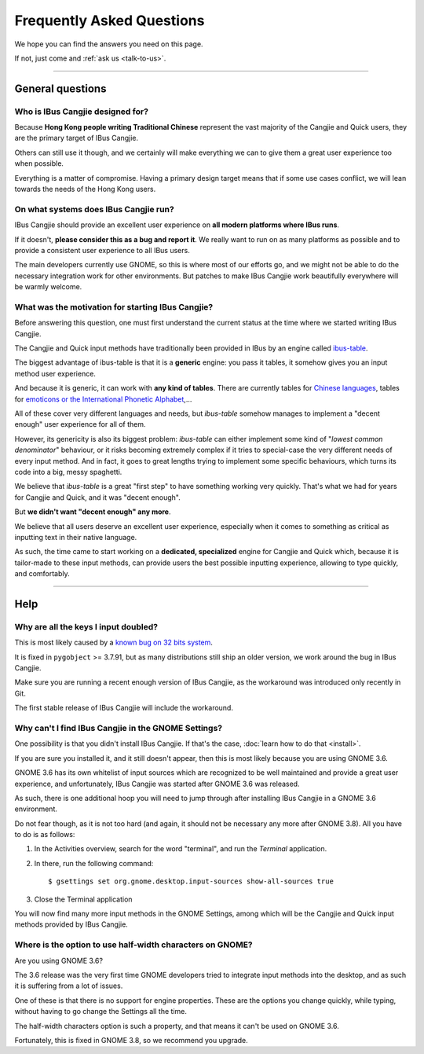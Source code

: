 **************************
Frequently Asked Questions
**************************

We hope you can find the answers you need on this page.

If not, just come and :ref:`ask us <talk-to-us>`.

----

General questions
=================

Who is IBus Cangjie designed for?
---------------------------------

Because **Hong Kong people writing Traditional Chinese** represent the vast
majority of the Cangjie and Quick users, they are the primary target of
IBus Cangjie.

Others can still use it though, and we certainly will make everything we can
to give them a great user experience too when possible.

Everything is a matter of compromise. Having a primary design target means
that if some use cases conflict, we will lean towards the needs of the Hong
Kong users.

On what systems does IBus Cangjie run?
--------------------------------------

IBus Cangjie should provide an excellent user experience on **all modern
platforms where IBus runs**.

If it doesn't, **please consider this as a bug and report it**. We really want
to run on as many platforms as possible and to provide a consistent user
experience to all IBus users.

The main developers currently use GNOME, so this is where most of our efforts
go, and we might not be able to do the necessary integration work for other
environments. But patches to make IBus Cangjie work beautifully everywhere
will be warmly welcome.

What was the motivation for starting IBus Cangjie?
--------------------------------------------------

Before answering this question, one must first understand the current status
at the time where we started writing IBus Cangjie.

The Cangjie and Quick input methods have traditionally been provided in IBus
by an engine called `ibus-table`_.

The biggest advantage of ibus-table is that it is a **generic** engine: you
pass it tables, it somehow gives you an input method user experience.

And because it is generic, it can work with **any kind of tables**. There are
currently tables for `Chinese languages`_, tables for
`emoticons or the International Phonetic Alphabet`_,...

All of these cover very different languages and needs, but `ibus-table`
somehow manages to implement a "decent enough" user experience for all of
them.

However, its genericity is also its biggest problem: `ibus-table` can either
implement some kind of "*lowest common denominator*" behaviour, or it risks
becoming extremely complex if it tries to special-case the very different
needs of every input method. And in fact, it goes to great lengths trying to
implement some specific behaviours, which turns its code into a big, messy
spaghetti.

We believe that `ibus-table` is a great "first step" to have something working
very quickly. That's what we had for years for Cangjie and Quick, and it was
"decent enough".

But **we didn't want "decent enough" any more**.

We believe that all users deserve an excellent user experience, especially
when it comes to something as critical as inputting text in their native
language.

As such, the time came to start working on a **dedicated, specialized** engine
for Cangjie and Quick which, because it is tailor-made to these input methods,
can provide users the best possible inputting experience, allowing to type
quickly, and comfortably.

.. _ibus-table: https://github.com/kaio/ibus-table/
.. _Chinese languages: https://github.com/definite/ibus-table-chinese
.. _`emoticons or the International Phonetic Alphabet`: https://github.com/moebiuscurve/ibus-table-others

----

Help
====

Why are all the keys I input doubled?
-------------------------------------

This is most likely caused by a `known bug on 32 bits system`_.

It is fixed in ``pygobject`` >= 3.7.91, but as many distributions still ship
an older version, we work around the bug in IBus Cangjie.

Make sure you are running a recent enough version of IBus Cangjie, as the
workaround was introduced only recently in Git.

The first stable release of IBus Cangjie will include the workaround.

.. _known bug on 32 bits system: https://bugzilla.gnome.org/show_bug.cgi?id=693121

Why can't I find IBus Cangjie in the GNOME Settings?
----------------------------------------------------

One possibility is that you didn't install IBus Cangjie. If that's the case,
:doc:`learn how to do that <install>`.

If you are sure you installed it, and it still doesn't appear, then this is
most likely because you are using GNOME 3.6.

GNOME 3.6 has its own whitelist of input sources which are recognized to be
well maintained and provide a great user experience, and unfortunately,
IBus Cangjie was started after GNOME 3.6 was released.

As such, there is one additional hoop you will need to jump through after
installing IBus Cangjie in a GNOME 3.6 environment.

Do not fear though, as it is not too hard (and again, it should not be
necessary any more after GNOME 3.8). All you have to do is as follows:

#. In the Activities overview, search for the word "terminal", and run the
   *Terminal* application.

#. In there, run the following command::

    $ gsettings set org.gnome.desktop.input-sources show-all-sources true

#. Close the Terminal application

You will now find many more input methods in the GNOME Settings, among which
will be the Cangjie and Quick input methods provided by IBus Cangjie.

Where is the option to use half-width characters on GNOME?
----------------------------------------------------------

Are you using GNOME 3.6?

The 3.6 release was the very first time GNOME developers tried to integrate
input methods into the desktop, and as such it is suffering from a lot of
issues.

One of these is that there is no support for engine properties. These are the
options you change quickly, while typing, without having to go change the
Settings all the time.

The half-width characters option is such a property, and that means it can't
be used on GNOME 3.6.

Fortunately, this is fixed in GNOME 3.8, so we recommend you upgrade.
